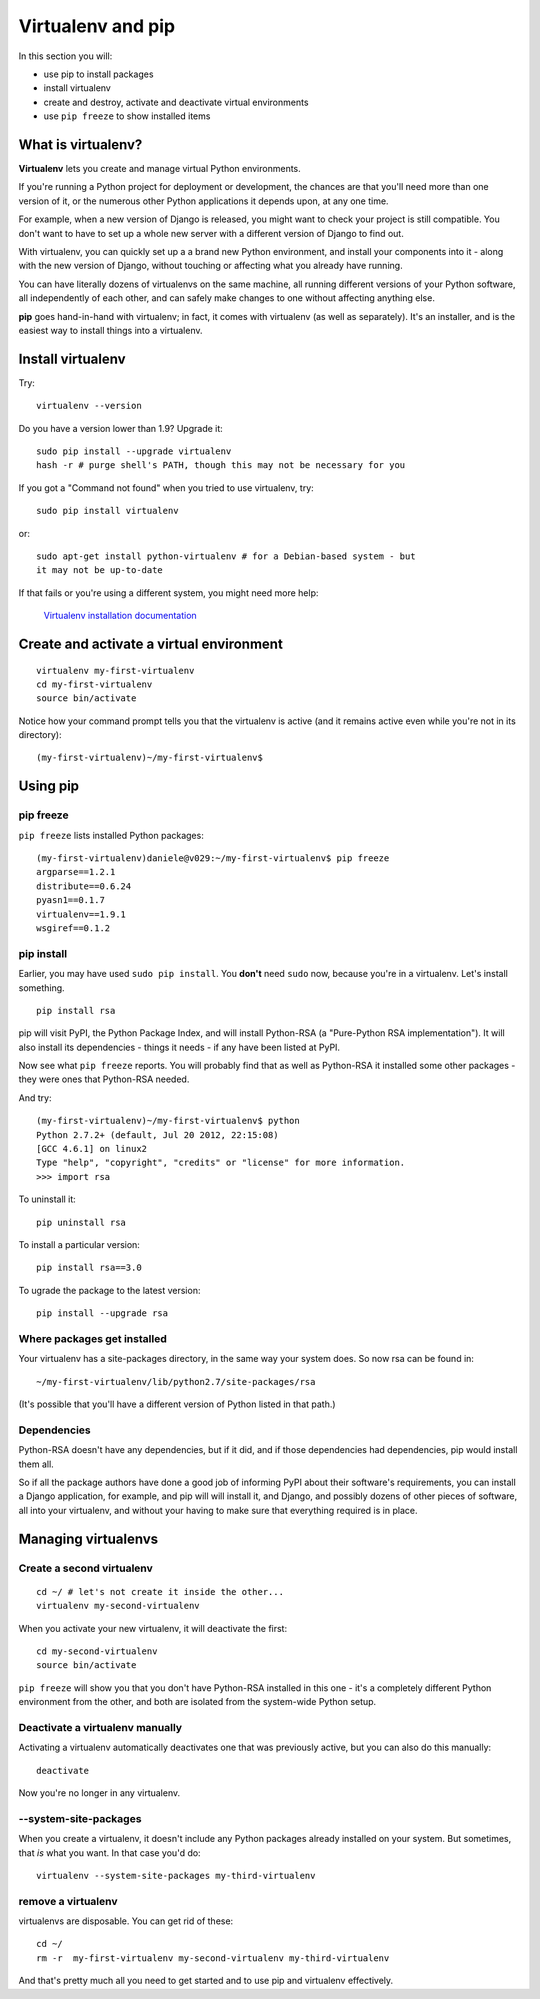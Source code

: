 ##################
Virtualenv and pip
##################

In this section you will:

*	use pip to install packages
*	install virtualenv
*	create and destroy, activate and deactivate virtual environments
*	use ``pip freeze`` to show installed items

What is virtualenv?
===================

**Virtualenv** lets you create and manage virtual Python environments.

If you're running a Python project for deployment or development, the chances
are that you'll need more than one version of it, or the numerous other Python
applications it depends upon, at any one time.

For example, when a new version of Django is released, you might want to check
your project is still compatible. You don't want to have to set up a whole new
server with a different version of Django to find out.

With virtualenv, you can quickly set up a a brand new Python environment, and
install your components into it - along with the new version of Django,
without touching or affecting what you already have running.

You can have literally dozens of virtualenvs on the same machine, all running
different versions of your Python software, all independently of each other,
and can safely make changes to one without affecting anything else.

**pip** goes hand-in-hand with virtualenv; in fact, it comes with virtualenv
(as well as separately). It's an installer, and is the easiest way to install
things into a virtualenv.


Install virtualenv
==================

Try::

    virtualenv --version
    
Do you have a version lower than 1.9? Upgrade it::

    sudo pip install --upgrade virtualenv
    hash -r # purge shell's PATH, though this may not be necessary for you
    
If you got a "Command not found" when you tried to use virtualenv, try::

    sudo pip install virtualenv
    
or::

    sudo apt-get install python-virtualenv # for a Debian-based system - but
    it may not be up-to-date
    
If that fails or you're using a different system, you might need more help:

    `Virtualenv installation documentation
    <http://www.virtualenv.org/en/latest/#installation>`_
    

Create and activate a virtual environment
=========================================

::

    virtualenv my-first-virtualenv
    cd my-first-virtualenv
    source bin/activate

Notice how your command prompt tells you that the virtualenv is active (and it remains active even while you're not in its directory)::

    (my-first-virtualenv)~/my-first-virtualenv$ 

Using pip
=========

pip freeze
----------

``pip freeze`` lists installed Python packages:: 

    (my-first-virtualenv)daniele@v029:~/my-first-virtualenv$ pip freeze 
    argparse==1.2.1
    distribute==0.6.24
    pyasn1==0.1.7
    virtualenv==1.9.1
    wsgiref==0.1.2
    
pip install
----------- 

Earlier, you may have used ``sudo pip install``. You **don't** need ``sudo``
now, because you're in a virtualenv. Let's install something.

::

    pip install rsa

pip will visit PyPI, the Python Package Index, and will install Python-RSA (a
"Pure-Python RSA implementation"). It will also install its dependencies -
things it needs - if any have been listed at PyPI.

Now see what ``pip freeze`` reports. You will probably find that as well as
Python-RSA it installed some other packages - they were ones that Python-RSA
needed.

And try::

    (my-first-virtualenv)~/my-first-virtualenv$ python 
    Python 2.7.2+ (default, Jul 20 2012, 22:15:08) 
    [GCC 4.6.1] on linux2
    Type "help", "copyright", "credits" or "license" for more information.
    >>> import rsa

To uninstall it::

    pip uninstall rsa

To install a particular version::

    pip install rsa==3.0
    
To ugrade the package to the latest version::

    pip install --upgrade rsa 
            
Where packages get installed
----------------------------

Your virtualenv has a site-packages directory, in the same way your system does. So now rsa can be found in::

    ~/my-first-virtualenv/lib/python2.7/site-packages/rsa
    
(It's possible that you'll have a different version of Python listed in that
path.)
    
Dependencies
------------

Python-RSA doesn't have any dependencies, but if it did, and if those
dependencies had dependencies, pip would install them all.

So if all the package authors have done a good job of informing PyPI about
their software's requirements, you can install a Django application, for
example, and pip will will install it, and Django, and possibly dozens of other
pieces of software, all into your virtualenv, and without your having to make
sure that everything required is in place.

Managing virtualenvs
====================

Create a second virtualenv
--------------------------

::

    cd ~/ # let's not create it inside the other...
    virtualenv my-second-virtualenv
    
When you activate your new virtualenv, it will deactivate the first::
   
    cd my-second-virtualenv
    source bin/activate 

``pip freeze`` will show you that you don't have Python-RSA installed in this
one - it's a completely different Python environment from the other, and both
are isolated from the system-wide Python setup.

Deactivate a virtualenv manually
--------------------------------

Activating a virtualenv automatically deactivates one that was previously
active, but you can also do this manually::

    deactivate
    
Now you're no longer in any virtualenv.       

--system-site-packages
-----------------------

When you create a virtualenv, it doesn't include any Python packages already
installed on your system. But sometimes, that *is* what you want. In that
case you'd do::

    virtualenv --system-site-packages my-third-virtualenv 
    
remove a virtualenv
-------------------

virtualenvs are disposable. You can get rid of these::

    cd ~/
    rm -r  my-first-virtualenv my-second-virtualenv my-third-virtualenv
    
And that's pretty much all you need to get started and to use pip and
virtualenv effectively.
